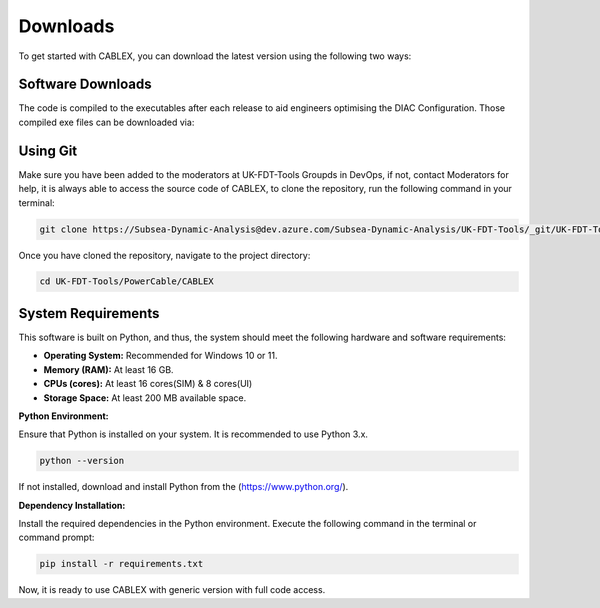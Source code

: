 Downloads
=========

To get started with CABLEX, you can download the latest version using the following two ways:

Software Downloads
------------------

The code is compiled to the executables after each release to aid engineers optimising the DIAC Configuration. Those compiled exe files 
can be downloaded via:

.. code-block:: bash
   cd L:\18 NEV\Floating Offshore Wind\05 Software\CABLEX


Using Git
---------

Make sure you have been added to the moderators at UK-FDT-Tools Groupds in DevOps, if not, contact Moderators for help,
it is always able to access the source code of CABLEX, to clone the repository, run the following command in your terminal:

.. code-block:: bash

   git clone https://Subsea-Dynamic-Analysis@dev.azure.com/Subsea-Dynamic-Analysis/UK-FDT-Tools/_git/UK-FDT-Tools


Once you have cloned the repository, navigate to the project directory:

.. code-block:: bash

   cd UK-FDT-Tools/PowerCable/CABLEX

System Requirements
-------------------

This software is built on Python, and thus, the system should meet the following hardware and software requirements:

- **Operating System:** Recommended for Windows 10 or 11.
- **Memory (RAM):** At least 16 GB.
- **CPUs (cores):** At least 16 cores(SIM) & 8 cores(UI)
- **Storage Space:** At least 200 MB available space.

**Python Environment:**

Ensure that Python is installed on your system. It is recommended to use Python 3.x.

.. code-block:: bash

   python --version

If not installed, download and install Python from the (https://www.python.org/).

**Dependency Installation:**

Install the required dependencies in the Python environment. Execute the following command in the terminal or command prompt:

.. code-block:: bash

   pip install -r requirements.txt


Now, it is ready to use CABLEX with generic version with full code access.

